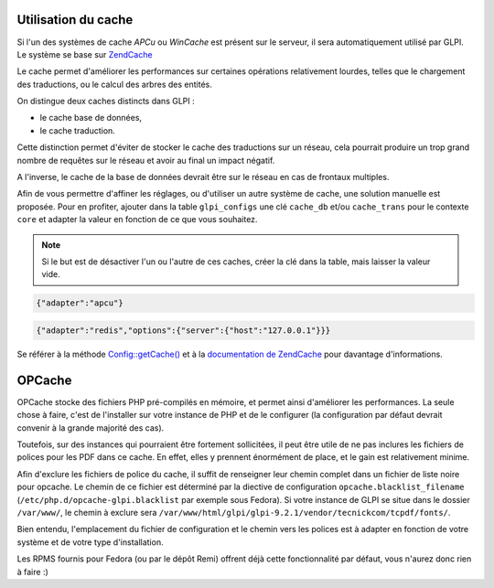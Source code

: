 Utilisation du cache
--------------------

.. versionadded:: 9.2

.. versionchanged:: 9.2.1

Si l'un des systèmes de cache `APCu` ou `WinCache` est présent sur le serveur, il sera automatiquement utilisé par GLPI. Le système se base sur `ZendCache <https://zendframework.github.io/zend-cache/>`_

Le cache permet d'améliorer les performances sur certaines opérations relativement lourdes, telles que le chargement des traductions, ou le calcul des arbres des entités.

On distingue deux caches distincts dans GLPI :

* le cache base de données,
* le cache traduction.

Cette distinction permet d'éviter de stocker le cache des traductions sur un réseau, cela pourrait produire un trop grand nombre de requêtes sur le réseau et avoir au final un impact négatif.

A l'inverse, le cache de la base de données devrait être sur le réseau en cas de frontaux multiples.

Afin de vous permettre d'affiner les réglages, ou d'utiliser un autre système de cache, une solution manuelle est proposée. Pour en profiter, ajouter dans la table ``glpi_configs`` une clé ``cache_db`` et/ou ``cache_trans`` pour le contexte ``core`` et adapter la valeur en fonction de ce que vous souhaitez.

.. note::

   Si le but est de désactiver l'un ou l'autre de ces caches, créer la clé dans la table, mais laisser la valeur vide.

.. code-block:: json

   {"adapter":"apcu"}

.. code-block:: json

   {"adapter":"redis","options":{"server":{"host":"127.0.0.1"}}}

Se référer à la méthode `Config::getCache() <https://forge.glpi-project.org/apidoc/source-class-Config.html>`_ et à la `documentation de ZendCache <https://zendframework.github.io/zend-cache/storage/adapter/>`_ pour davantage d'informations.

OPCache
-------

OPCache stocke des fichiers PHP pré-compilés en mémoire, et permet ainsi d'améliorer les performances. La seule chose à faire, c'est de l'installer sur votre instance de PHP et de le configurer (la configuration par défaut devrait convenir à la grande majorité des cas).

Toutefois, sur des instances qui pourraient être fortement sollicitées, il peut être utile de ne pas inclures les fichiers de polices pour les PDF dans ce cache. En effet, elles y prennent énormément de place, et le gain est relativement minime.

Afin d'exclure les fichiers de police du cache, il suffit de renseigner leur chemin complet dans un fichier de liste noire pour opcache. Le chemin de ce fichier est déterminé par la diective de configuration ``opcache.blacklist_filename`` (``/etc/php.d/opcache-glpi.blacklist`` par exemple sous Fedora). Si votre instance de GLPI se situe dans le dossier ``/var/www/``, le chemin à exclure sera ``/var/www/html/glpi/glpi-9.2.1/vendor/tecnickcom/tcpdf/fonts/``.

Bien entendu, l'emplacement du fichier de configuration et le chemin vers les polices est à adapter en fonction de votre système et de votre type d'installation.

Les RPMS fournis pour Fedora (ou par le dépôt Remi) offrent déjà cette fonctionnalité par défaut, vous n'aurez donc rien à faire :)

